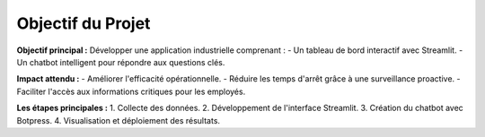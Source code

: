 
Objectif du Projet
==================

**Objectif principal :**  
Développer une application industrielle comprenant :
- Un tableau de bord interactif avec Streamlit.
- Un chatbot intelligent pour répondre aux questions clés.

**Impact attendu :**
- Améliorer l'efficacité opérationnelle.
- Réduire les temps d'arrêt grâce à une surveillance proactive.
- Faciliter l'accès aux informations critiques pour les employés.

**Les étapes principales :**
1. Collecte des données.
2. Développement de l'interface Streamlit.
3. Création du chatbot avec Botpress.
4. Visualisation et déploiement des résultats.
